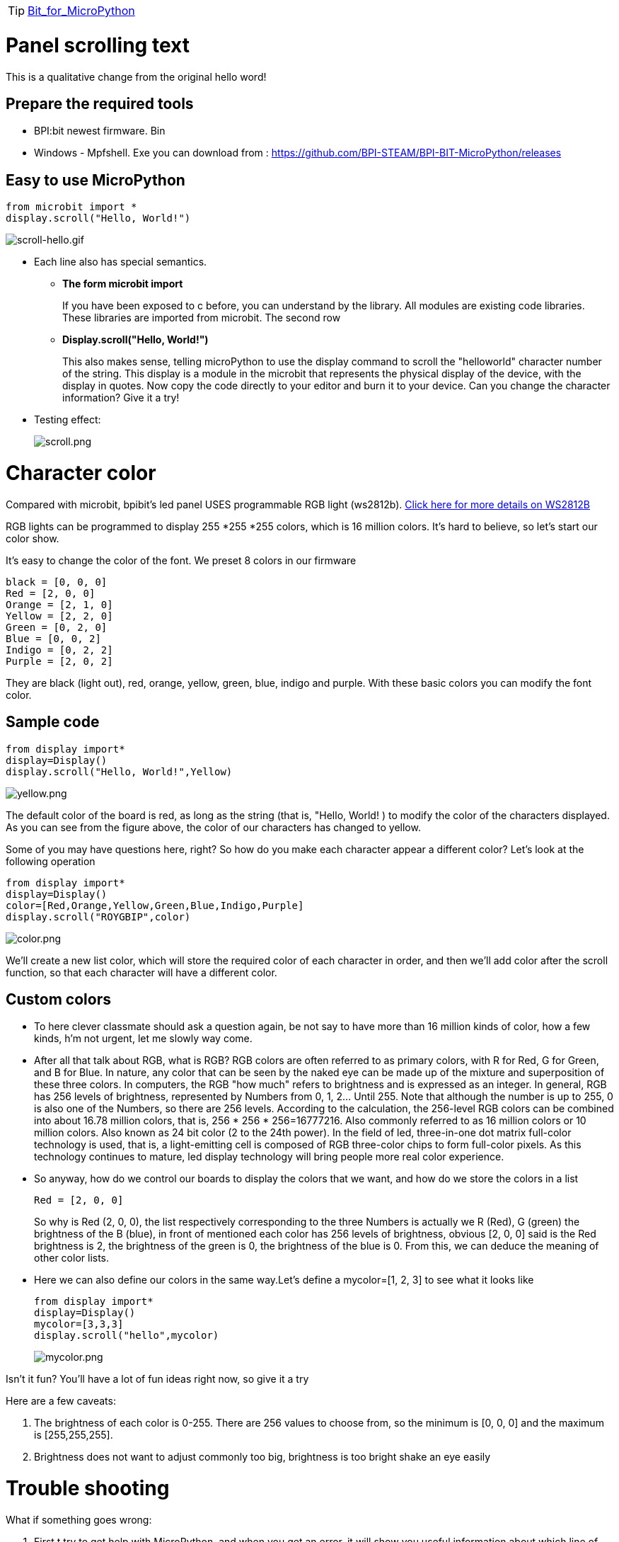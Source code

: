 TIP: link:/en/BPI-Bit/Bit_for_MicroPython#_development_tutorialbased_on_microbit[Bit_for_MicroPython]


= Panel scrolling text
This is a qualitative change from the original hello word!

== Prepare the required tools

- BPI:bit newest firmware. Bin

- Windows - Mpfshell. Exe
you can download from : https://github.com/BPI-STEAM/BPI-BIT-MicroPython/releases

== Easy to use MicroPython
```sh
from microbit import *
display.scroll("Hello, World!")
```

image::/bpi-bit/scroll-hello.gif[scroll-hello.gif]

* Each line also has special semantics.
** *The form microbit import*
+
If you have been exposed to c before, you can understand by the library. All modules are existing code libraries. These libraries are imported from microbit. The second row

** *Display.scroll("Hello, World!")*
+
This also makes sense, telling microPython to use the display command to scroll the "helloworld" character number of the string. This display is a module in the microbit that represents the physical display of the device, with the display in quotes.
Now copy the code directly to your editor and burn it to your device. Can you change the character information? Give it a try!

* Testing effect:
+
image::/bpi-bit/scroll.png[scroll.png]

= Character color
Compared with microbit, bpibit's led panel USES programmable RGB light (ws2812b). link:https://github.com/BPI-STEAM/BPI-BIT/blob/master/doc/WS2812B.pdf[Click here for more details on WS2812B]

RGB lights can be programmed to display 255 *255 *255 colors, which is 16 million colors. It's hard to believe, so let's start our color show.

It's easy to change the color of the font. We preset 8 colors in our firmware
```sh
black = [0, 0, 0]
Red = [2, 0, 0]
Orange = [2, 1, 0]
Yellow = [2, 2, 0]
Green = [0, 2, 0]
Blue = [0, 0, 2]
Indigo = [0, 2, 2]
Purple = [2, 0, 2]
```
They are black (light out), red, orange, yellow, green, blue, indigo and purple. With these basic colors you can modify the font color.

== Sample code
```sh
from display import*
display=Display()
display.scroll("Hello, World!",Yellow)
```

image::/bpi-bit/yellow.png[yellow.png]

The default color of the board is red, as long as the string (that is, "Hello, World! ) to modify the color of the characters displayed. As you can see from the figure above, the color of our characters has changed to yellow.

Some of you may have questions here, right? So how do you make each character appear a different color? Let's look at the following operation
```sh
from display import*
display=Display()
color=[Red,Orange,Yellow,Green,Blue,Indigo,Purple]
display.scroll("ROYGBIP",color)
```

image::/bpi-bit/color.png[color.png]

We'll create a new list color, which will store the required color of each character in order, and then we'll add color after the scroll function, so that each character will have a different color.

== Custom colors
- To here clever classmate should ask a question again, be not say to have more than 16 million kinds of color, how a few kinds, h'm not urgent, let me slowly way come.
- After all that talk about RGB, what is RGB? RGB colors are often referred to as primary colors, with R for Red, G for Green, and B for Blue. In nature, any color that can be seen by the naked eye can be made up of the mixture and superposition of these three colors. In computers, the RGB "how much" refers to brightness and is expressed as an integer. In general, RGB has 256 levels of brightness, represented by Numbers from 0, 1, 2... Until 255. Note that although the number is up to 255, 0 is also one of the Numbers, so there are 256 levels. According to the calculation, the 256-level RGB colors can be combined into about 16.78 million colors, that is, 256 * 256 * 256=16777216. Also commonly referred to as 16 million colors or 10 million colors. Also known as 24 bit color (2 to the 24th power). In the field of led, three-in-one dot matrix full-color technology is used, that is, a light-emitting cell is composed of RGB three-color chips to form full-color pixels. As this technology continues to mature, led display technology will bring people more real color experience.
- So anyway, how do we control our boards to display the colors that we want, and how do we store the colors in a list
+
```sh
Red = [2, 0, 0]
```
So why is Red (2, 0, 0), the list respectively corresponding to the three Numbers is actually we R (Red), G (green) the brightness of the B (blue), in front of mentioned each color has 256 levels of brightness, obvious [2, 0, 0] said is the Red brightness is 2, the brightness of the green is 0, the brightness of the blue is 0. From this, we can deduce the meaning of other color lists.
- Here we can also define our colors in the same way.Let's define a mycolor=[1, 2, 3] to see what it looks like
+
```sh
from display import*
display=Display()
mycolor=[3,3,3]
display.scroll("hello",mycolor)
```
+
image::/bpi-bit/mycolor.png[mycolor.png]

Isn't it fun? You'll have a lot of fun ideas right now, so give it a try

Here are a few caveats:

. The brightness of each color is 0-255. There are 256 values to choose from, so the minimum is [0, 0, 0] and the maximum is [255,255,255].
. Brightness does not want to adjust commonly too big, brightness is too bright shake an eye easily

= Trouble shooting
What if something goes wrong:

. First t try to get help with MicroPython, and when you get an error, it will show you useful information about which line of code is wrong.
. Note: python is case-sensitive, so Microbit, Microbit, and Microbit are different. If the micropython file name is incorrect, you may have entered an invalid name. Also, if Micropython contains a SyntaxError. Even if your code is not understood by micropython, you may be missing some symbols, such as "" or" "; "Yes, you need to find and fix it yourself, so the best way to fix bugs is to understand the code!
. Next, if your microbit stops responding, or you can't burn new code, or type in a command in repl, don't ask why. You can try unplugging the usb cable, sometimes with surprising results!
